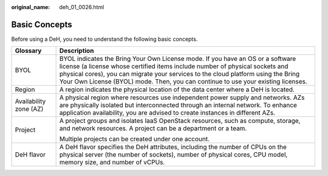 :original_name: deh_01_0026.html

.. _deh_01_0026:

Basic Concepts
==============

Before using a DeH, you need to understand the following basic concepts.

+-----------------------------------+------------------------------------------------------------------------------------------------------------------------------------------------------------------------------------------------------------------------------------------------------------------------------------------------------------------------------------------+
| Glossary                          | Description                                                                                                                                                                                                                                                                                                                              |
+===================================+==========================================================================================================================================================================================================================================================================================================================================+
| BYOL                              | BYOL indicates the Bring Your Own License mode. If you have an OS or a software license (a license whose certified items include number of physical sockets and physical cores), you can migrate your services to the cloud platform using the Bring Your Own License (BYOL) mode. Then, you can continue to use your existing licenses. |
+-----------------------------------+------------------------------------------------------------------------------------------------------------------------------------------------------------------------------------------------------------------------------------------------------------------------------------------------------------------------------------------+
| Region                            | A region indicates the physical location of the data center where a DeH is located.                                                                                                                                                                                                                                                      |
+-----------------------------------+------------------------------------------------------------------------------------------------------------------------------------------------------------------------------------------------------------------------------------------------------------------------------------------------------------------------------------------+
| Availability zone (AZ)            | A physical region where resources use independent power supply and networks. AZs are physically isolated but interconnected through an internal network. To enhance application availability, you are advised to create instances in different AZs.                                                                                      |
+-----------------------------------+------------------------------------------------------------------------------------------------------------------------------------------------------------------------------------------------------------------------------------------------------------------------------------------------------------------------------------------+
| Project                           | A project groups and isolates IaaS OpenStack resources, such as compute, storage, and network resources. A project can be a department or a team.                                                                                                                                                                                        |
|                                   |                                                                                                                                                                                                                                                                                                                                          |
|                                   | Multiple projects can be created under one account.                                                                                                                                                                                                                                                                                      |
+-----------------------------------+------------------------------------------------------------------------------------------------------------------------------------------------------------------------------------------------------------------------------------------------------------------------------------------------------------------------------------------+
| DeH flavor                        | A DeH flavor specifies the DeH attributes, including the number of CPUs on the physical server (the number of sockets), number of physical cores, CPU model, memory size, and number of vCPUs.                                                                                                                                           |
+-----------------------------------+------------------------------------------------------------------------------------------------------------------------------------------------------------------------------------------------------------------------------------------------------------------------------------------------------------------------------------------+

